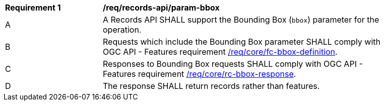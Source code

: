 [[req_records-api_param-bbox]]
[width="90%",cols="2,6a"]
|===
^|*Requirement {counter:req-id}* |*/req/records-api/param-bbox*
^|A |A Records API SHALL support the Bounding Box (`bbox`) parameter for the operation.
^|B |Requests which include the Bounding Box parameter SHALL comply with OGC API - Features requirement http://docs.ogc.org/is/17-069r3/17-069r3.html#_parameter_bbox[/req/core/fc-bbox-definition].
^|C |Responses to Bounding Box requests SHALL comply with OGC API - Features requirement http://docs.ogc.org/is/17-069r3/17-069r3.html#_parameter_bbox[/req/core/rc-bbox-response].
^|D |The response SHALL return records rather than features.
|===
